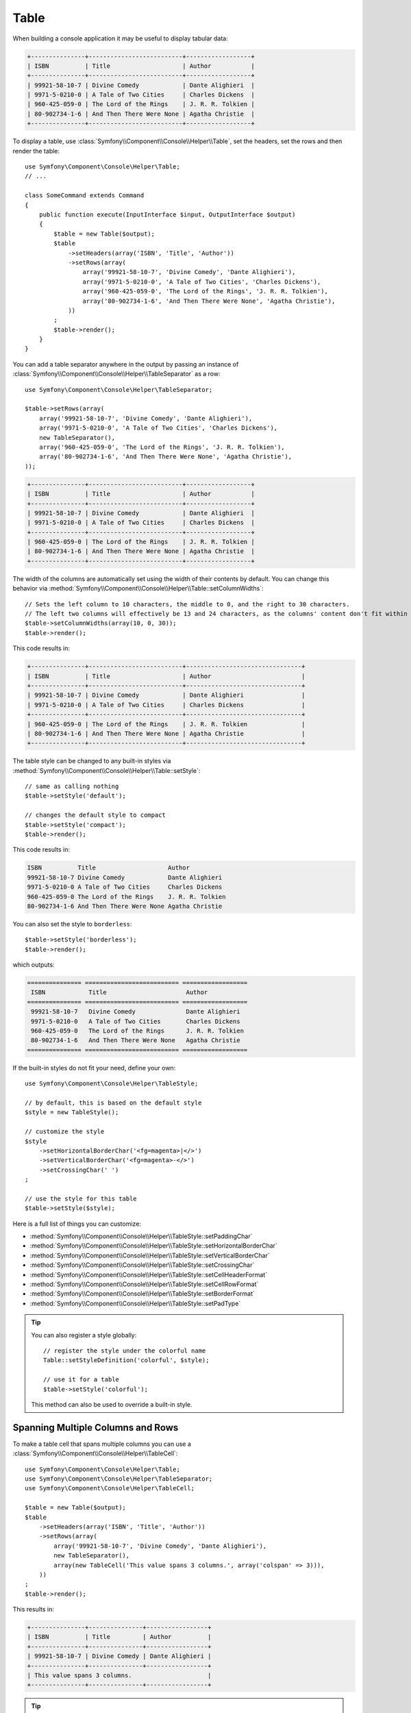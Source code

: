 .. index::
    single: Console Helpers; Table

Table
=====

When building a console application it may be useful to display tabular data:

.. code-block:: text

    +---------------+--------------------------+------------------+
    | ISBN          | Title                    | Author           |
    +---------------+--------------------------+------------------+
    | 99921-58-10-7 | Divine Comedy            | Dante Alighieri  |
    | 9971-5-0210-0 | A Tale of Two Cities     | Charles Dickens  |
    | 960-425-059-0 | The Lord of the Rings    | J. R. R. Tolkien |
    | 80-902734-1-6 | And Then There Were None | Agatha Christie  |
    +---------------+--------------------------+------------------+

To display a table, use :class:`Symfony\\Component\\Console\\Helper\\Table`,
set the headers, set the rows and then render the table::

    use Symfony\Component\Console\Helper\Table;
    // ...

    class SomeCommand extends Command
    {
        public function execute(InputInterface $input, OutputInterface $output)
        {
            $table = new Table($output);
            $table
                ->setHeaders(array('ISBN', 'Title', 'Author'))
                ->setRows(array(
                    array('99921-58-10-7', 'Divine Comedy', 'Dante Alighieri'),
                    array('9971-5-0210-0', 'A Tale of Two Cities', 'Charles Dickens'),
                    array('960-425-059-0', 'The Lord of the Rings', 'J. R. R. Tolkien'),
                    array('80-902734-1-6', 'And Then There Were None', 'Agatha Christie'),
                ))
            ;
            $table->render();
        }
    }

You can add a table separator anywhere in the output by passing an instance of
:class:`Symfony\\Component\\Console\\Helper\\TableSeparator` as a row::

    use Symfony\Component\Console\Helper\TableSeparator;

    $table->setRows(array(
        array('99921-58-10-7', 'Divine Comedy', 'Dante Alighieri'),
        array('9971-5-0210-0', 'A Tale of Two Cities', 'Charles Dickens'),
        new TableSeparator(),
        array('960-425-059-0', 'The Lord of the Rings', 'J. R. R. Tolkien'),
        array('80-902734-1-6', 'And Then There Were None', 'Agatha Christie'),
    ));

.. code-block:: text

    +---------------+--------------------------+------------------+
    | ISBN          | Title                    | Author           |
    +---------------+--------------------------+------------------+
    | 99921-58-10-7 | Divine Comedy            | Dante Alighieri  |
    | 9971-5-0210-0 | A Tale of Two Cities     | Charles Dickens  |
    +---------------+--------------------------+------------------+
    | 960-425-059-0 | The Lord of the Rings    | J. R. R. Tolkien |
    | 80-902734-1-6 | And Then There Were None | Agatha Christie  |
    +---------------+--------------------------+------------------+

The width of the columns are automatically set using the width of their contents by default. You can change this behavior via :method:`Symfony\\Component\\Console\\Helper\\Table::setColumnWidths`::

    // Sets the left column to 10 characters, the middle to 0, and the right to 30 characters.
    // The left two columns will effectively be 13 and 24 characters, as the columns' content don't fit within the set values.
    $table->setColumnWidths(array(10, 0, 30));
    $table->render();
    
This code results in:

.. code-block:: text

    +---------------+--------------------------+--------------------------------+
    | ISBN          | Title                    | Author                         |
    +---------------+--------------------------+--------------------------------+
    | 99921-58-10-7 | Divine Comedy            | Dante Alighieri                |
    | 9971-5-0210-0 | A Tale of Two Cities     | Charles Dickens                |
    +---------------+--------------------------+--------------------------------+
    | 960-425-059-0 | The Lord of the Rings    | J. R. R. Tolkien               |
    | 80-902734-1-6 | And Then There Were None | Agatha Christie                |
    +---------------+--------------------------+--------------------------------+

The table style can be changed to any built-in styles via
:method:`Symfony\\Component\\Console\\Helper\\Table::setStyle`::

    // same as calling nothing
    $table->setStyle('default');

    // changes the default style to compact
    $table->setStyle('compact');
    $table->render();

This code results in:

.. code-block:: text

     ISBN          Title                    Author
     99921-58-10-7 Divine Comedy            Dante Alighieri
     9971-5-0210-0 A Tale of Two Cities     Charles Dickens
     960-425-059-0 The Lord of the Rings    J. R. R. Tolkien
     80-902734-1-6 And Then There Were None Agatha Christie

You can also set the style to ``borderless``::

    $table->setStyle('borderless');
    $table->render();

which outputs:

.. code-block:: text

     =============== ========================== ==================
      ISBN            Title                      Author
     =============== ========================== ==================
      99921-58-10-7   Divine Comedy              Dante Alighieri
      9971-5-0210-0   A Tale of Two Cities       Charles Dickens
      960-425-059-0   The Lord of the Rings      J. R. R. Tolkien
      80-902734-1-6   And Then There Were None   Agatha Christie
     =============== ========================== ==================

If the built-in styles do not fit your need, define your own::

    use Symfony\Component\Console\Helper\TableStyle;

    // by default, this is based on the default style
    $style = new TableStyle();

    // customize the style
    $style
        ->setHorizontalBorderChar('<fg=magenta>|</>')
        ->setVerticalBorderChar('<fg=magenta>-</>')
        ->setCrossingChar(' ')
    ;

    // use the style for this table
    $table->setStyle($style);

Here is a full list of things you can customize:

*  :method:`Symfony\\Component\\Console\\Helper\\TableStyle::setPaddingChar`
*  :method:`Symfony\\Component\\Console\\Helper\\TableStyle::setHorizontalBorderChar`
*  :method:`Symfony\\Component\\Console\\Helper\\TableStyle::setVerticalBorderChar`
*  :method:`Symfony\\Component\\Console\\Helper\\TableStyle::setCrossingChar`
*  :method:`Symfony\\Component\\Console\\Helper\\TableStyle::setCellHeaderFormat`
*  :method:`Symfony\\Component\\Console\\Helper\\TableStyle::setCellRowFormat`
*  :method:`Symfony\\Component\\Console\\Helper\\TableStyle::setBorderFormat`
*  :method:`Symfony\\Component\\Console\\Helper\\TableStyle::setPadType`

.. tip::

    You can also register a style globally::

        // register the style under the colorful name
        Table::setStyleDefinition('colorful', $style);

        // use it for a table
        $table->setStyle('colorful');

    This method can also be used to override a built-in style.

Spanning Multiple Columns and Rows
----------------------------------

To make a table cell that spans multiple columns you can use a :class:`Symfony\\Component\\Console\\Helper\\TableCell`::

    use Symfony\Component\Console\Helper\Table;
    use Symfony\Component\Console\Helper\TableSeparator;
    use Symfony\Component\Console\Helper\TableCell;

    $table = new Table($output);
    $table
        ->setHeaders(array('ISBN', 'Title', 'Author'))
        ->setRows(array(
            array('99921-58-10-7', 'Divine Comedy', 'Dante Alighieri'),
            new TableSeparator(),
            array(new TableCell('This value spans 3 columns.', array('colspan' => 3))),
        ))
    ;
    $table->render();

This results in:

.. code-block:: text

    +---------------+---------------+-----------------+
    | ISBN          | Title         | Author          |
    +---------------+---------------+-----------------+
    | 99921-58-10-7 | Divine Comedy | Dante Alighieri |
    +---------------+---------------+-----------------+
    | This value spans 3 columns.                     |
    +---------------+---------------+-----------------+

.. tip::

    You can create a multiple-line page title using a header cell that spans
    the enire table width::

        $table->setHeaders(array(
            array(new TableCell('Main table title', array('colspan' => 3))),
            array('ISBN', 'Title', 'Author'),
        ))
        // ...

    This generates:

    .. code-block:: text

        +-------+-------+--------+
        | Main table title       |
        +-------+-------+--------+
        | ISBN  | Title | Author |
        +-------+-------+--------+
        | ...                    |
        +-------+-------+--------+

In a similar way you can span multiple rows::

    use Symfony\Component\Console\Helper\Table;
    use Symfony\Component\Console\Helper\TableCell;

    $table = new Table($output);
    $table
        ->setHeaders(array('ISBN', 'Title', 'Author'))
        ->setRows(array(
            array(
                '978-0521567817',
                'De Monarchia',
                new TableCell("Dante Alighieri\nspans multiple rows", array('rowspan' => 2)),
            ),
            array('978-0804169127', 'Divine Comedy'),
        ))
    ;
    $table->render();

This outputs:

.. code-block:: text

    +----------------+---------------+---------------------+
    | ISBN           | Title         | Author              |
    +----------------+---------------+---------------------+
    | 978-0521567817 | De Monarchia  | Dante Alighieri     |
    | 978-0804169127 | Divine Comedy | spans multiple rows |
    +----------------+---------------+---------------------+

You can use the ``colspan`` and ``rowspan`` options at the same time which allows
you to create any table layout you may wish.
